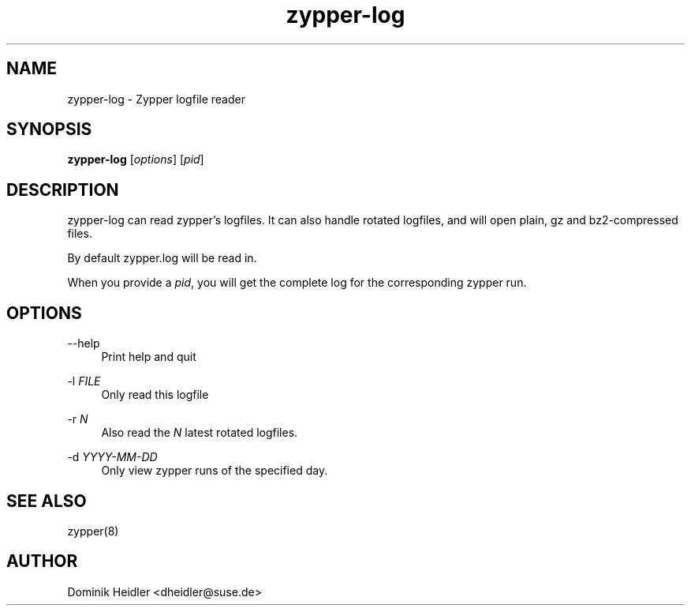 .TH zypper-log 8 "15 June 2011"
.SH NAME
zypper-log \- Zypper logfile reader
.SH SYNOPSIS
\fBzypper-log\fP [\fIoptions\fP] [\fIpid\fP]
.SH DESCRIPTION
zypper-log can read zypper's logfiles. It can also handle rotated logfiles, and will open plain, gz and bz2-compressed files.
.sp
By default zypper.log will be read in.
.sp
When you provide a \fIpid\fP, you will get the complete log for the corresponding zypper run.
.SH OPTIONS
.PP
\-\-help
.RS 4
Print help and quit
.RE
.PP
\-l \fIFILE\fP
.RS 4
Only read this logfile
.RE
.PP
\-r \fIN\fP
.RS 4
Also read the \fIN\fP latest rotated logfiles.
.RE
.PP
\-d \fIYYYY-MM-DD\fP
.RS 4
Only view zypper runs of the specified day.
.RE
.SH SEE ALSO
zypper(8)
.SH AUTHOR
Dominik Heidler <dheidler@suse.de>
